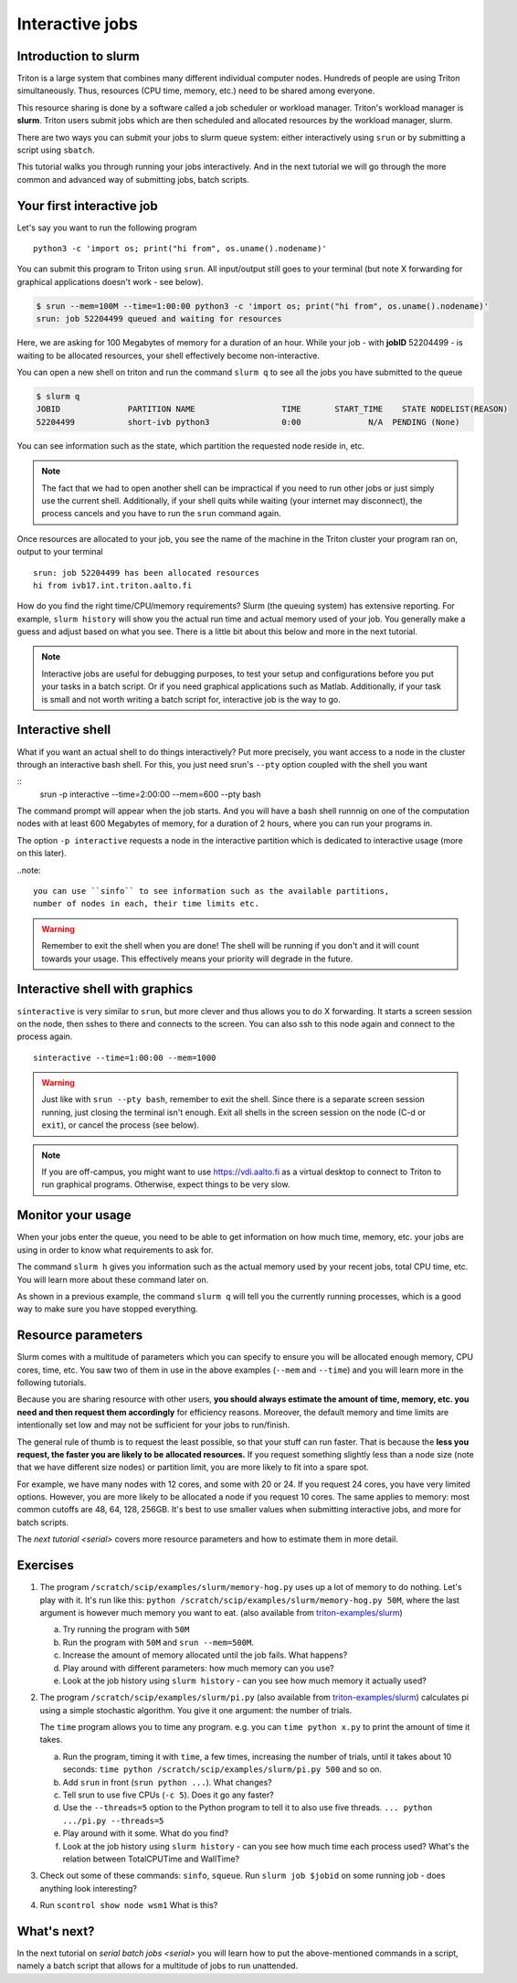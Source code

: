 ================
Interactive jobs
================

Introduction to slurm
=====================

Triton is a large system that combines many different individual
computer nodes. Hundreds of people are using Triton simultaneously.
Thus, resources (CPU time, memory, etc.) need to be shared among everyone.

This resource sharing is done by a software called a job scheduler or
workload manager. Triton's workload manager is **slurm**. 
Triton users submit jobs which are then scheduled and allocated
resources by the workload manager, slurm. 


There are two ways you can submit your jobs to slurm queue system:
either interactively using ``srun`` or by submitting a script
using ``sbatch``. 

This tutorial walks you through running your jobs interactively.
And in the next tutorial we will go through the more common and
advanced way of submitting jobs, batch scripts.


Your first interactive job
==========================

Let's say you want to run the following program

::

    python3 -c 'import os; print("hi from", os.uname().nodename)'

You can submit this program to Triton using ``srun``. All input/output still goes to your terminal
(but note X forwarding for graphical applications doesn't work - see
below).

.. code-block:: none

    $ srun --mem=100M --time=1:00:00 python3 -c 'import os; print("hi from", os.uname().nodename)'
    srun: job 52204499 queued and waiting for resources

Here, we are asking for 100 Megabytes of memory for a duration of an hour. 
While your job - with **jobID** 52204499 - is waiting to be allocated resources, your shell
effectively become non-interactive. 

You can open a new shell on triton and run the command ``slurm q`` to see all the jobs
you have submitted to the queue

.. code::

  $ slurm q
  JOBID              PARTITION NAME                  TIME       START_TIME    STATE NODELIST(REASON)
  52204499           short-ivb python3               0:00              N/A  PENDING (None)

You can see information such as the state, which partition the requested node reside in, etc.

.. note::

  The fact that we had to open another shell can be impractical 
  if you need to run other jobs or just simply use the current shell. 
  Additionally, if your shell quits while waiting (your internet may disconnect), 
  the process cancels and you have to run the ``srun`` command again. 

Once resources are allocated to your job, you see the name of the machine
in the Triton cluster your program ran on, output to your terminal

::

    srun: job 52204499 has been allocated resources
    hi from ivb17.int.triton.aalto.fi


How do you find the right time/CPU/memory requirements?  Slurm (the
queuing system) has extensive reporting. For example,
``slurm history`` will show you the actual run time and actual memory
used of your job.  You generally make a guess and adjust based on what
you see.  There is a little bit about this below and more in
the next tutorial.

.. note::

  Interactive jobs are useful for debugging purposes, to test your setup 
  and configurations before you put your tasks in a batch script.
  Or if you need graphical applications such as Matlab. 
  Additionally, if your task is small and not worth writing a batch script for, 
  interactive job is the way to go.


Interactive shell
=================

What if you want an actual shell to do things interactively? 
Put more precisely, you want access to a node in the cluster
through an interactive bash shell. 
For this, you just need srun's ``--pty`` option coupled with the shell
you want

::
    srun -p interactive --time=2:00:00 --mem=600 --pty bash 

The command prompt will appear when the job starts.
And you will have a bash shell runnnig on one of the 
computation nodes with at least 600 Megabytes of memory,
for a duration of 2 hours, where you can run your programs in. 

The option ``-p interactive`` requests a node in the interactive
partition which is dedicated to interactive usage (more on this later). 

..note::

  you can use ``sinfo`` to see information such as the available partitions,
  number of nodes in each, their time limits etc. 

.. warning::
  
  Remember to exit the shell when you are done!
  The shell will be running if you don't and
  it will count towards your usage. 
  This effectively means your priority will degrade
  in the future.
  

Interactive shell with graphics
===============================

``sinteractive`` is very similar to ``srun``, but more clever and thus
allows you to do X forwarding. It starts a screen session on the node, 
then sshes to there and connects to the screen. 
You can also ssh to this node again and connect to the
process again.

::

     sinteractive --time=1:00:00 --mem=1000

.. warning::

  Just like with ``srun --pty bash``, remember to exit the shell.
  Since there is a separate screen session running, just closing the terminal isn't enough. 
  Exit all shells in the screen session on the node (C-d or ``exit``), or cancel
  the process (see below).

.. note::

  If you are off-campus, you might want to use https://vdi.aalto.fi as a
  virtual desktop to connect to Triton to run graphical programs.
  Otherwise, expect things to be very slow.

Monitor your usage
==================

When your jobs enter the queue, you need to be able to get
information on how much time, memory, etc. your jobs are using 
in order to know what requirements to ask for. 

The command ``slurm h`` gives you information such as the actual memory used by your recent jobs, total CPU time, etc.
You will learn more about these command later on. 

As shown in a previous example, the command ``slurm q`` will tell you the currently running processes,
which is a good way to make sure you have stopped everything. 


Resource parameters
===================

Slurm comes with a multitude of parameters which you can specify to
ensure you will be allocated enough memory, CPU cores, time, etc.
You saw two of them in use in the above examples (``--mem`` and ``--time``)
and you will learn more in the following tutorials. 

Because you are sharing resource with other users, **you should always estimate the amount of time, memory, etc.
you need and then request them accordingly** for efficiency reasons.
Moreover, the default memory and time limits are intentionally set low and may not be 
sufficient for your jobs to run/finish. 

The general rule of thumb is to request the least possible, so that your stuff can run faster. 
That is because the **less you request, the faster you are likely to be allocated resources.** 
If you request something slightly less than a node size (note that we have different size nodes) 
or partition limit, you are more likely to fit into a spare spot. 

For example, we have many nodes with 12 cores, and some with 20 or 24. If you request 24 cores, 
you have very limited options. However, you are more likely to be allocated a node if you request 10 cores.
The same applies to memory: most common cutoffs are 48, 64, 128, 256GB. 
It's best to use smaller values when submitting interactive jobs, and more for batch scripts.


The `next tutorial <serial>` covers more resource parameters and how to estimate them in more detail. 

Exercises
=========

1. The program ``/scratch/scip/examples/slurm/memory-hog.py``
   uses up a lot of memory to do nothing.  Let's play with it.  It's
   run like this: ``python
   /scratch/scip/examples/slurm/memory-hog.py 50M``, where the
   last argument is however much memory you want to eat.  (also
   available from `triton-examples/slurm
   <https://github.com/AaltoScienceIT/triton-examples/tree/master/slurm>`__)

   a) Try running the program with ``50M``

   b) Run the program with ``50M`` and ``srun --mem=500M``.

   c) Increase the amount of memory allocated until the job fails.
      What happens?

   d) Play around with different parameters: how much memory can you
      use?

   e) Look at the job history using ``slurm history`` - can you see
      how much memory it actually used?

2. The program ``/scratch/scip/examples/slurm/pi.py`` (also
   available from `triton-examples/slurm
   <https://github.com/AaltoScienceIT/triton-examples/tree/master/slurm>`__)
   calculates pi using a simple stochastic algorithm.  You give it one
   argument: the number of trials.

   The ``time`` program allows you to time any program.  e.g. you can
   ``time python x.py`` to print the amount of time it takes.

   a) Run the program, timing it with ``time``, a few times,
      increasing the number of trials, until it takes about 10
      seconds: ``time python /scratch/scip/examples/slurm/pi.py
      500`` and so on.

   b) Add ``srun`` in front (``srun python ...``).  What changes?

   c) Tell srun to use five CPUs (``-c 5``).  Does it go any faster?

   d) Use the ``--threads=5`` option to the Python program to tell it
      to also use five threads.  ``... python .../pi.py --threads=5``

   e) Play around with it some.  What do you find?

   f) Look at the job history using ``slurm history`` - can you see
      how much time each process used?  What's the relation between
      TotalCPUTime and WallTime?

3. Check out some of these commands: ``sinfo``, ``squeue``.  Run
   ``slurm job $jobid`` on some running job - does anything
   look interesting?

4. Run ``scontrol show node wsm1``  What is this?



What's next?
============

In the next tutorial on `serial batch jobs <serial>` you will learn how to put the above-mentioned 
commands in a script, namely a batch script that allows for a multitude of jobs to run unattended. 

